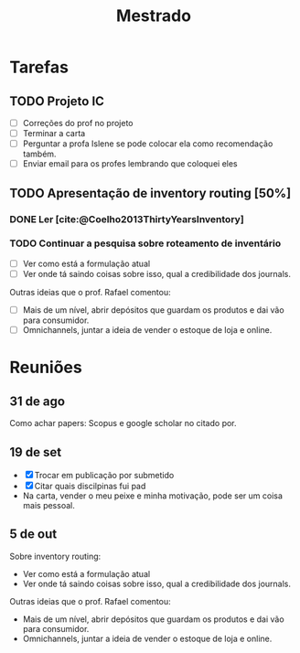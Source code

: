 #+Title: Mestrado
#+category: mest

* Tarefas
** TODO Projeto IC
DEADLINE: <2022-10-18 Tue>
<<projeto_ic>>
- [ ] Correções do prof no projeto
- [ ] Terminar a carta
- [ ] Perguntar a profa Islene se pode colocar ela como recomendação também.
- [ ] Enviar email para os profes lembrando que coloquei eles

** TODO Apresentação de inventory routing [50%]
DEADLINE: <2022-11-17 Thu>
*** DONE Ler [cite:@Coelho2013ThirtyYearsInventory]
CLOSED: [2022-10-11 Tue 20:45] DEADLINE: <2022-09-29 Thu>
*** TODO Continuar a pesquisa sobre roteamento de inventário
DEADLINE: <2022-10-19 Wed>
- [ ] Ver como está a formulação atual
- [ ] Ver onde tá saindo coisas sobre isso, qual a credibilidade dos journals.

Outras ideias que o prof. Rafael comentou:
- [ ] Mais de um nível, abrir depósitos que guardam os produtos e dai vão para consumidor.
- [ ] Omnichannels, juntar a ideia de vender o estoque de loja e online.

* Reuniões
** 31 de ago
Como achar papers: Scopus e google scholar no citado por.
** 19 de set
- [X] Trocar em publicação por submetido
- [X] Citar quais discilpinas fui pad
- Na carta, vender o meu peixe e minha motivação, pode ser um coisa mais pessoal.
** 5 de out
Sobre inventory routing:
- Ver como está a formulação atual
- Ver onde tá saindo coisas sobre isso, qual a credibilidade dos journals.

Outras ideias que o prof. Rafael comentou:
- Mais de um nível, abrir depósitos que guardam os produtos e dai vão para consumidor.
- Omnichannels, juntar a ideia de vender o estoque de loja e online.
